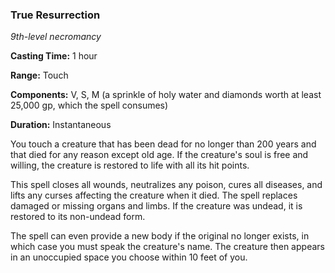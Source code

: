 *** True Resurrection
:PROPERTIES:
:CUSTOM_ID: true-resurrection
:END:
/9th-level necromancy/

*Casting Time:* 1 hour

*Range:* Touch

*Components:* V, S, M (a sprinkle of holy water and diamonds worth at
least 25,000 gp, which the spell consumes)

*Duration:* Instantaneous

You touch a creature that has been dead for no longer than 200 years and
that died for any reason except old age. If the creature's soul is free
and willing, the creature is restored to life with all its hit points.

This spell closes all wounds, neutralizes any poison, cures all
diseases, and lifts any curses affecting the creature when it died. The
spell replaces damaged or missing organs and limbs. If the creature was
undead, it is restored to its non-undead form.

The spell can even provide a new body if the original no longer exists,
in which case you must speak the creature's name. The creature then
appears in an unoccupied space you choose within 10 feet of you.
